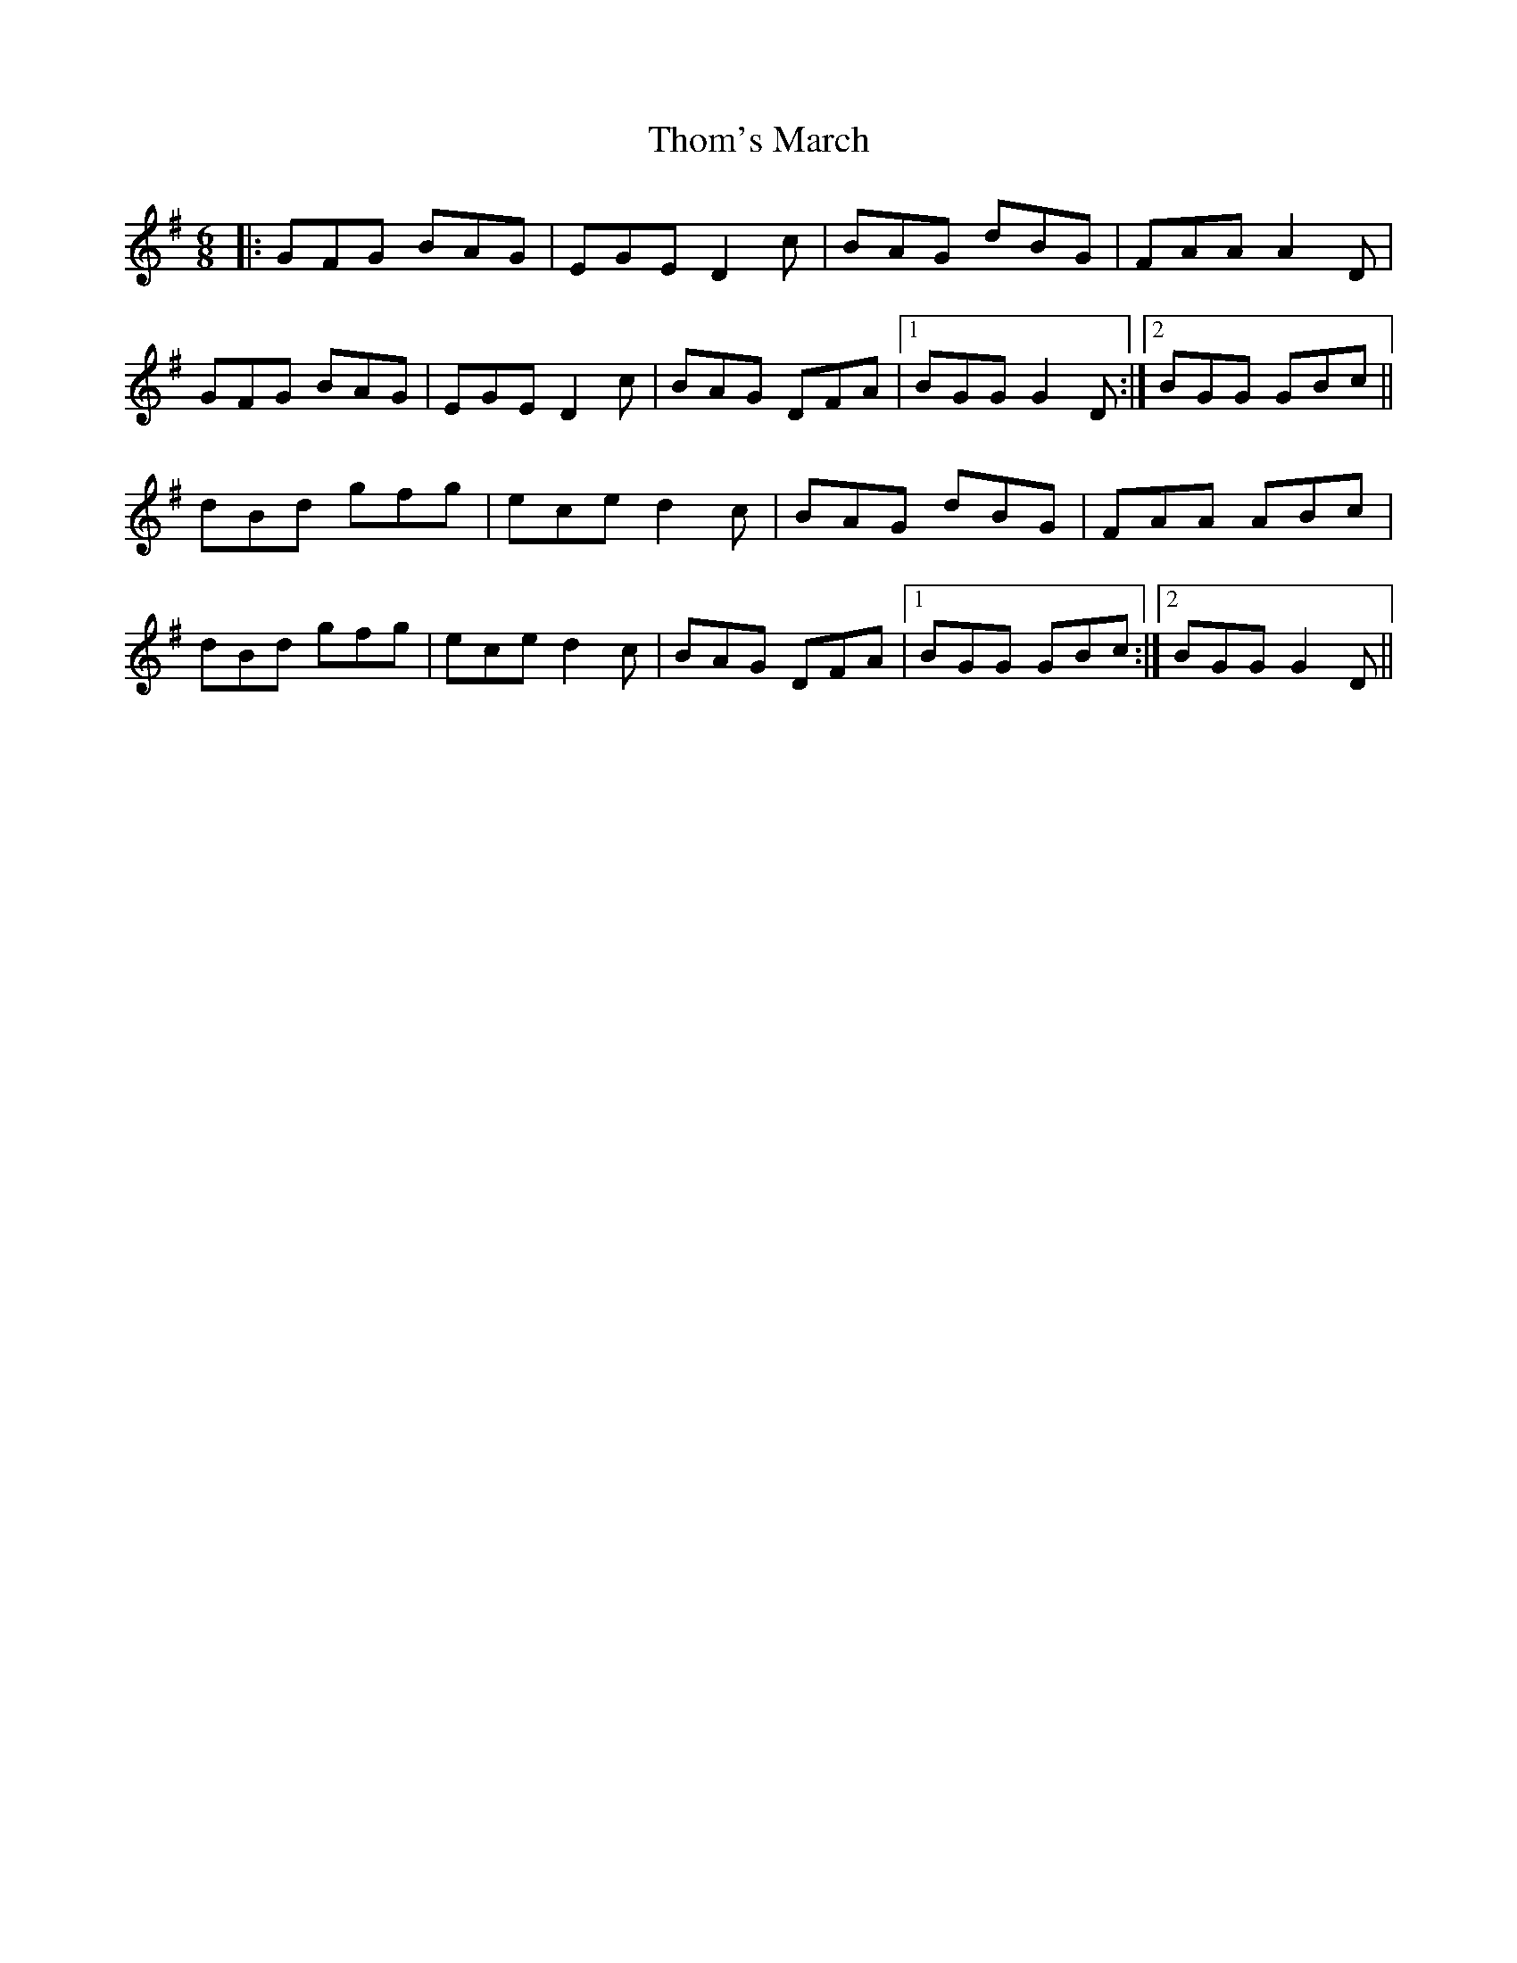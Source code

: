 X: 39903
T: Thom's March
R: jig
M: 6/8
K: Gmajor
|:GFG BAG|EGE D2c|BAG dBG|FAA A2D|
GFG BAG|EGE D2c|BAG DFA|1 BGG G2D:|2 BGG GBc||
dBd gfg|ece d2c|BAG dBG|FAA ABc|
dBd gfg|ece d2c|BAG DFA|1 BGG GBc:|2 BGG G2D||

